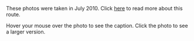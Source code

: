 #+BEGIN_COMMENT
.. title: 2010 07 21 Dolomites Photos
.. slug: 2010-07-21-dolomites-photos
.. date: 2010-07-21 17:49:06 UTC
.. tags: photos
.. category:
.. link:
.. description:
.. type: text
#+END_COMMENT
These photos were taken in July 2010. Click [[file:cir-v-via-ferrata.org][here]] to read more about
this route.

Hover your mouse over the photo to see the caption. Click the photo to
see a larger version.

#+BEGIN_HTML
<div class="thumbnail">
<a class="fancybox-thumb" rel="fancybox-thumb" href="/images/dolomites/DSCF0153.JPG"
    title="Looking down the gully at the start of the ferrata."> <img src="/images/dolomites/DSCF0153.JPG" width="200"
         alt="Looking down the gully at the start of the ferrata."></a>
<a class="fancybox-thumb" rel="fancybox-thumb" href="/images/dolomites/DSCF0154.JPG"
    title="The ladder at the start of the climbing."> <img src="/images/dolomites/DSCF0154.JPG" width="200"
         alt="The ladder at the start of the climbing."></a>
</div>
#+END_HTML

#+BEGIN_HTML
<div class="thumbnail">
<a class="fancybox-thumb" rel="fancybox-thumb" href="/images/dolomites/DSCF0161.JPG"
    title="Looking down to the ledge above the ladder."> <img src="/images/dolomites/DSCF0161.JPG" width="200"
         alt="Looking down to the ledge above the ladder."></a>
<a class="fancybox-thumb" rel="fancybox-thumb" href="/images/dolomites/DSCF0159.JPG"
    title="Statue of the Madonna above the ladder pitch."> <img src="/images/dolomites/DSCF0159.JPG" width="200"
         alt="Statue of the Madonna above the ladder pitch."></a>
</div>
#+END_HTML

#+BEGIN_HTML
<div class="thumbnail">
<a class="fancybox-thumb" rel="fancybox-thumb" href="/images/dolomites/DSCF0173.JPG"
    title="Ella at the start of the traverse."> <img src="/images/dolomites/DSCF0173.JPG" width="200"
         alt="Ella at the start of the traverse."></a>
<a class="fancybox-thumb" rel="fancybox-thumb" href="/images/dolomites/DSCF0216.JPG"
    title="John on the traverse."> <img src="/images/dolomites/DSCF0216.JPG" width="200"
         alt="John on the traverse."></a>
</div>
#+END_HTML

#+BEGIN_HTML
<div class="thumbnail">
<a class="fancybox-thumb" rel="fancybox-thumb" href="/images/dolomites/DSCF0192.JPG"
    title="John just above the ladder."> <img src="/images/dolomites/DSCF0192.JPG" width="200"
         alt="John just above the ladder."></a>
<a class="fancybox-thumb" rel="fancybox-thumb" href="/images/dolomites/DSCF0211.JPG"
    title="Ella on the wall above the first ledge."> <img src="/images/dolomites/DSCF0211.JPG" width="200"
         alt="Ella on the wall above the first ledge."></a>
</div>
#+END_HTML

#+BEGIN_HTML
<div class="thumbnail">
<a class="fancybox-thumb" rel="fancybox-thumb" href="/images/dolomites/DSCF0220.JPG"
    title="Ella on the final steep wall below the shoulder."> <img src="/images/dolomites/DSCF0220.JPG" width="200"
         alt="Ella on the final steep wall below the shoulder."></a>
<a class="fancybox-thumb" rel="fancybox-thumb" href="/images/dolomites/DSCF0182.JPG"
    title="Ella on the summit."> <img src="/images/dolomites/DSCF0182.JPG" width="200"
         alt="Ella on the summit."></a>

</div>
#+END_HTML


#+BEGIN_HTML
<div class="thumbnail">
<a class="fancybox-thumb" rel="fancybox-thumb" href="/images/dolomites/DSCF0228.JPG"
    title="View of the route from the descent gully."> <img src="/images/dolomites/DSCF0228.JPG" width="200"
         alt="View of the route from the descent gully."></a>
<a class="fancybox-thumb" rel="fancybox-thumb" href="/images/dolomites/DSCF0229.JPG"
    title="View of the route from the descent gully."> <img src="/images/dolomites/DSCF0229.JPG" width="200"
         alt="View of the route from the descent gully."></a>
</div>
#+END_HTML
